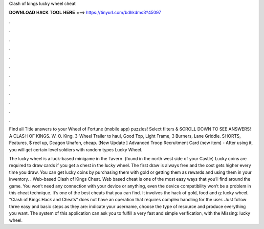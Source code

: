Clash of kings lucky wheel cheat



𝐃𝐎𝐖𝐍𝐋𝐎𝐀𝐃 𝐇𝐀𝐂𝐊 𝐓𝐎𝐎𝐋 𝐇𝐄𝐑𝐄 ===> https://tinyurl.com/bdhkdms3?45097



.



.



.



.



.



.



.



.



.



.



.



.

Find all Title answers to your Wheel of Fortune (mobile app) puzzles! Select filters & SCROLL DOWN TO SEE ANSWERS! A CLASH OF KINGS. W. O. King. 3-Wheel Trailer to haul, Good Top, Light Frame, 3 Burners, Lane Griddle. SHORTS, Features, $ reel up, Dcagon Unafon, cheap. [New Update ] Advanced Troop Recruitment Card (new item) - After using it, you will get certain level soldiers with random types Lucky Wheel.

The lucky wheel is a luck-based minigame in the Tavern. (found in the north west side of your Castle) Lucky coins are required to draw cards if you get a chest in the lucky wheel. The first draw is always free and the cost gets higher every time you draw. You can get lucky coins by purchasing them with gold or getting them as rewards and using them in your inventory. . Web-based Clash of Kings Cheat. Web based cheat is one of the most easy ways that you’ll find around the game. You won’t need any connection with your device or anything, even the device compatibility won’t be a problem in this cheat technique. It’s one of the best cheats that you can find. It involves the hack of gold, food and g: lucky wheel. “Clash of Kings Hack and Cheats” does not have an operation that requires complex handling for the user. Just follow three easy and basic steps as they are: indicate your username, choose the type of resource and produce everything you want. The system of this application can ask you to fulfill a very fast and simple verification, with the Missing: lucky wheel.
